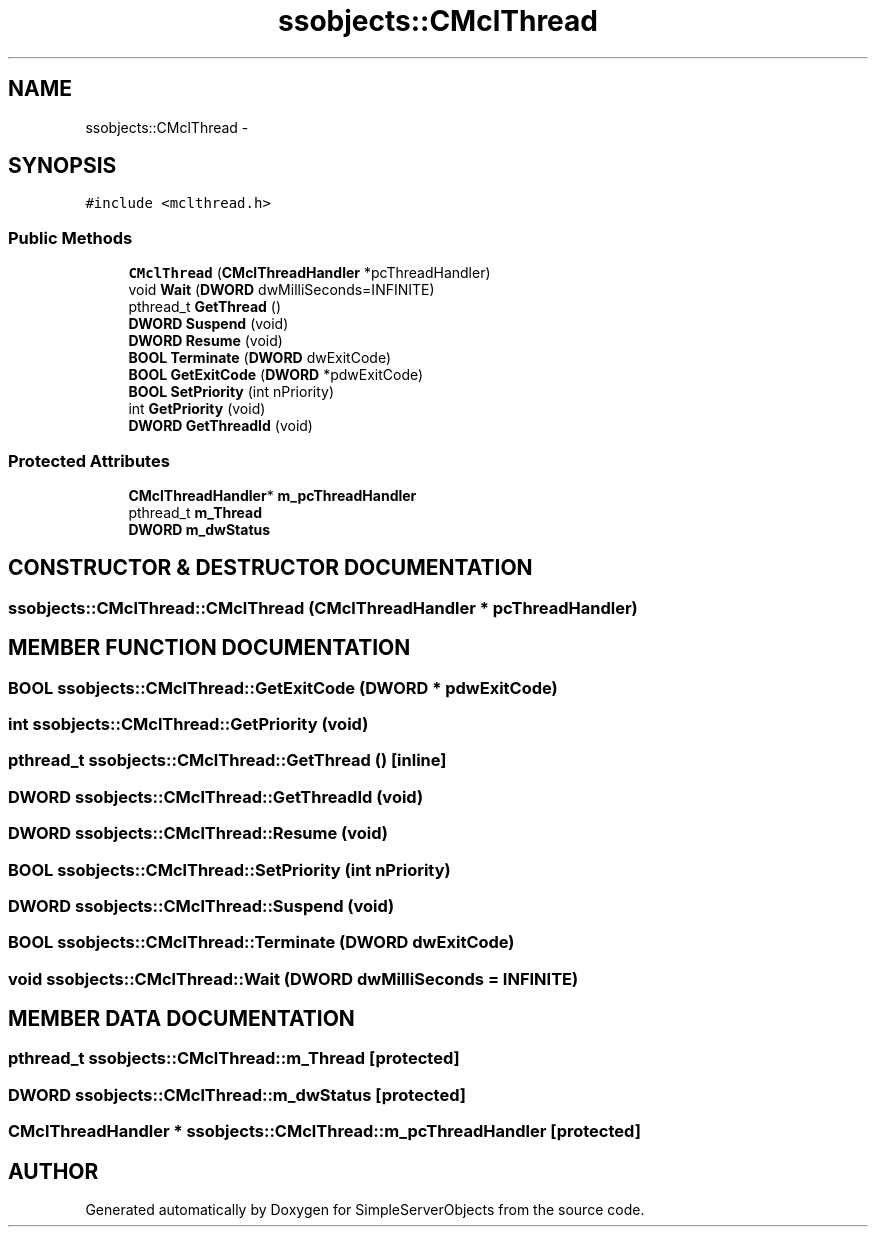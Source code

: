 .TH "ssobjects::CMclThread" 3 "25 Sep 2001" "SimpleServerObjects" \" -*- nroff -*-
.ad l
.nh
.SH NAME
ssobjects::CMclThread \- 
.SH SYNOPSIS
.br
.PP
\fC#include <mclthread.h>\fP
.PP
.SS "Public Methods"

.in +1c
.ti -1c
.RI "\fBCMclThread\fP (\fBCMclThreadHandler\fP *pcThreadHandler)"
.br
.ti -1c
.RI "void \fBWait\fP (\fBDWORD\fP dwMilliSeconds=INFINITE)"
.br
.ti -1c
.RI "pthread_t \fBGetThread\fP ()"
.br
.ti -1c
.RI "\fBDWORD\fP \fBSuspend\fP (void)"
.br
.ti -1c
.RI "\fBDWORD\fP \fBResume\fP (void)"
.br
.ti -1c
.RI "\fBBOOL\fP \fBTerminate\fP (\fBDWORD\fP dwExitCode)"
.br
.ti -1c
.RI "\fBBOOL\fP \fBGetExitCode\fP (\fBDWORD\fP *pdwExitCode)"
.br
.ti -1c
.RI "\fBBOOL\fP \fBSetPriority\fP (int nPriority)"
.br
.ti -1c
.RI "int \fBGetPriority\fP (void)"
.br
.ti -1c
.RI "\fBDWORD\fP \fBGetThreadId\fP (void)"
.br
.in -1c
.SS "Protected Attributes"

.in +1c
.ti -1c
.RI "\fBCMclThreadHandler\fP* \fBm_pcThreadHandler\fP"
.br
.ti -1c
.RI "pthread_t \fBm_Thread\fP"
.br
.ti -1c
.RI "\fBDWORD\fP \fBm_dwStatus\fP"
.br
.in -1c
.SH "CONSTRUCTOR & DESTRUCTOR DOCUMENTATION"
.PP 
.SS "ssobjects::CMclThread::CMclThread (\fBCMclThreadHandler\fP * pcThreadHandler)"
.PP
.SH "MEMBER FUNCTION DOCUMENTATION"
.PP 
.SS "\fBBOOL\fP ssobjects::CMclThread::GetExitCode (\fBDWORD\fP * pdwExitCode)"
.PP
.SS "int ssobjects::CMclThread::GetPriority (void)"
.PP
.SS "pthread_t ssobjects::CMclThread::GetThread ()\fC [inline]\fP"
.PP
.SS "\fBDWORD\fP ssobjects::CMclThread::GetThreadId (void)"
.PP
.SS "\fBDWORD\fP ssobjects::CMclThread::Resume (void)"
.PP
.SS "\fBBOOL\fP ssobjects::CMclThread::SetPriority (int nPriority)"
.PP
.SS "\fBDWORD\fP ssobjects::CMclThread::Suspend (void)"
.PP
.SS "\fBBOOL\fP ssobjects::CMclThread::Terminate (\fBDWORD\fP dwExitCode)"
.PP
.SS "void ssobjects::CMclThread::Wait (\fBDWORD\fP dwMilliSeconds = INFINITE)"
.PP
.SH "MEMBER DATA DOCUMENTATION"
.PP 
.SS "pthread_t ssobjects::CMclThread::m_Thread\fC [protected]\fP"
.PP
.SS "\fBDWORD\fP ssobjects::CMclThread::m_dwStatus\fC [protected]\fP"
.PP
.SS "\fBCMclThreadHandler\fP * ssobjects::CMclThread::m_pcThreadHandler\fC [protected]\fP"
.PP


.SH "AUTHOR"
.PP 
Generated automatically by Doxygen for SimpleServerObjects from the source code.